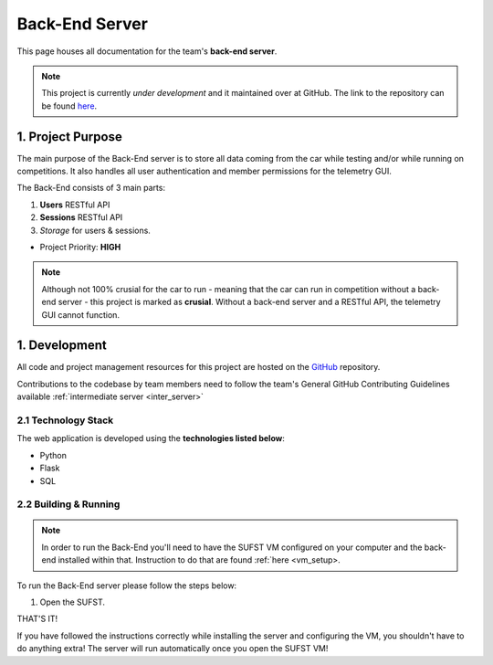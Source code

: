 .. _backend_server:

Back-End Server
===============

This page houses all documentation for the team's **back-end server**. 

.. note:: This project is currently *under development* and it maintained over at GitHub. The link to the repository can be found `here <https://github.com/sufst/back-end>`_.


1. Project Purpose
##################

The main purpose of the Back-End server is to store all data coming from the car while testing and/or while running on competitions. It also handles all user authentication and member permissions for the telemetry GUI. 

The Back-End consists of 3 main parts: 

1. **Users** RESTful API 
2. **Sessions** RESTful API 
3. *Storage* for users & sessions. 

- Project Priority: **HIGH**

.. note:: Although not 100% crusial for the car to run - meaning that the car can run in competition without a back-end server - this project is marked as **crusial**. Without a back-end server and a RESTful API, the telemetry GUI cannot function.

1. Development
##############

All code and project management resources for this project are hosted on the `GitHub <https://github.com/sufst/back-end>`_ repository. 

Contributions to the codebase by team members need to follow the team's General GitHub Contributing Guidelines available :ref:`intermediate server <inter_server>`

2.1 Technology Stack
--------------------

The web application is developed using the **technologies listed below**: 

- Python 
- Flask
- SQL

2.2 Building & Running 
------------------------

.. note:: In order to run the Back-End you'll need to have the SUFST VM configured on your computer and the back-end installed within that. Instruction to do that are found :ref:`here <vm_setup>.

To run the Back-End server please follow the steps below: 

1. Open the SUFST. 

THAT'S IT! 

If you have followed the instructions correctly while installing the server and configuring the VM, you shouldn't have to do anything extra! The server will run automatically once you open the SUFST VM!